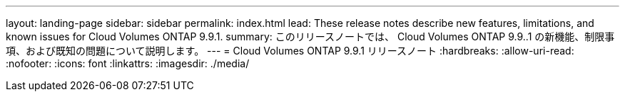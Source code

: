 ---
layout: landing-page 
sidebar: sidebar 
permalink: index.html 
lead: These release notes describe new features, limitations, and known issues for Cloud Volumes ONTAP 9.9.1. 
summary: このリリースノートでは、 Cloud Volumes ONTAP 9.9..1 の新機能、制限事項、および既知の問題について説明します。 
---
= Cloud Volumes ONTAP 9.9.1 リリースノート
:hardbreaks:
:allow-uri-read: 
:nofooter: 
:icons: font
:linkattrs: 
:imagesdir: ./media/


